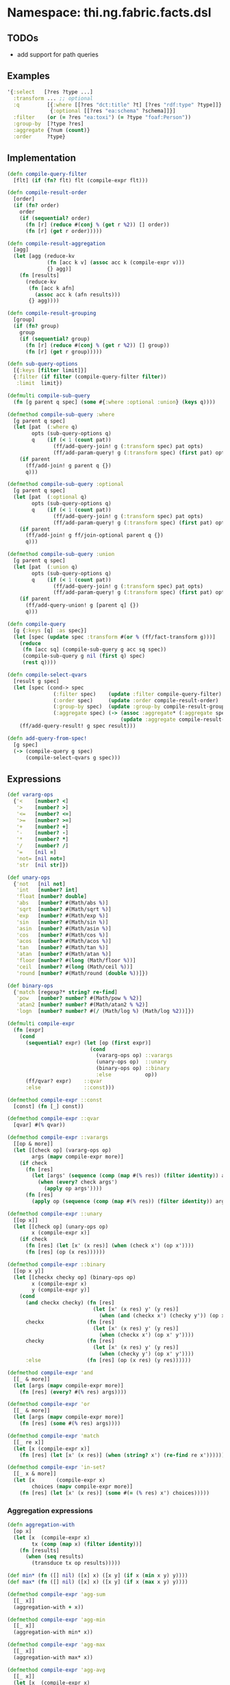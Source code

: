 * Namespace: thi.ng.fabric.facts.dsl

** TODOs

- add support for path queries

** Examples

#+BEGIN_SRC clojure
  '{:select   [?res ?type ...]
    :transform ... ;; optional
    :q         [{:where [[?res "dct:title" ?t] [?res "rdf:type" ?type]]}
                {:optional [[?res "ea:schema" ?schema]]}]
    :filter    (or (= ?res "ea:toxi") (= ?type "foaf:Person"))
    :group-by  [?type ?res]
    :aggregate {?num (count)}
    :order     ?type}
#+END_SRC

** Implementation

#+BEGIN_SRC clojure :noweb-ref dsl
  (defn compile-query-filter
    [flt] (if (fn? flt) flt (compile-expr flt)))

  (defn compile-result-order
    [order]
    (if (fn? order)
      order
      (if (sequential? order)
        (fn [r] (reduce #(conj % (get r %2)) [] order))
        (fn [r] (get r order)))))

  (defn compile-result-aggregation
    [agg]
    (let [agg (reduce-kv
               (fn [acc k v] (assoc acc k (compile-expr v)))
               {} agg)]
      (fn [results]
        (reduce-kv
         (fn [acc k afn]
           (assoc acc k (afn results)))
         {} agg))))

  (defn compile-result-grouping
    [group]
    (if (fn? group)
      group
      (if (sequential? group)
        (fn [r] (reduce #(conj % (get r %2)) [] group))
        (fn [r] (get r group)))))

  (defn sub-query-options
    [{:keys [filter limit]}]
    {:filter (if filter (compile-query-filter filter))
     :limit  limit})

  (defmulti compile-sub-query
    (fn [g parent q spec] (some #{:where :optional :union} (keys q))))

  (defmethod compile-sub-query :where
    [g parent q spec]
    (let [pat  (:where q)
          opts (sub-query-options q)
          q    (if (< 1 (count pat))
                 (ff/add-query-join! g (:transform spec) pat opts)
                 (ff/add-param-query! g (:transform spec) (first pat) opts))]
      (if parent
        (ff/add-join! g parent q {})
        q)))

  (defmethod compile-sub-query :optional
    [g parent q spec]
    (let [pat  (:optional q)
          opts (sub-query-options q)
          q    (if (< 1 (count pat))
                 (ff/add-query-join! g (:transform spec) pat opts)
                 (ff/add-param-query! g (:transform spec) (first pat) opts))]
      (if parent
        (ff/add-join! g ff/join-optional parent q {})
        q)))

  (defmethod compile-sub-query :union
    [g parent q spec]
    (let [pat  (:union q)
          opts (sub-query-options q)
          q    (if (< 1 (count pat))
                 (ff/add-query-join! g (:transform spec) pat opts)
                 (ff/add-param-query! g (:transform spec) (first pat) opts))]
      (if parent
        (ff/add-query-union! g [parent q] {})
        q)))

  (defn compile-query
    [g {:keys [q] :as spec}]
    (let [spec (update spec :transform #(or % (ff/fact-transform g)))]
      (reduce
       (fn [acc sq] (compile-sub-query g acc sq spec))
       (compile-sub-query g nil (first q) spec)
       (rest q))))

  (defn compile-select-qvars
    [result g spec]
    (let [spec (cond-> spec
                 (:filter spec)    (update :filter compile-query-filter)
                 (:order spec)     (update :order compile-result-order)
                 (:group-by spec)  (update :group-by compile-result-grouping)
                 (:aggregate spec) (-> (assoc :aggregate* (:aggregate spec))
                                       (update :aggregate compile-result-aggregation)))]
      (ff/add-query-result! g spec result)))

  (defn add-query-from-spec!
    [g spec]
    (-> (compile-query g spec)
        (compile-select-qvars g spec)))
#+END_SRC

** Expressions

#+BEGIN_SRC clojure :noweb-ref expr
  (def vararg-ops
    {'<    [number? <]
     '>    [number? >]
     '<=   [number? <=]
     '>=   [number? >=]
     '+    [number? +]
     '-    [number? -]
     '*    [number? *]
     '/    [number? /]
     '=    [nil =]
     'not= [nil not=]
     'str  [nil str]})

  (def unary-ops
    {'not   [nil not]
     'int   [number? int]
     'float [number? double]
     'abs   [number? #(Math/abs %)]
     'sqrt  [number? #(Math/sqrt %)]
     'exp   [number? #(Math/exp %)]
     'sin   [number? #(Math/sin %)]
     'asin  [number? #(Math/asin %)]
     'cos   [number? #(Math/cos %)]
     'acos  [number? #(Math/acos %)]
     'tan   [number? #(Math/tan %)]
     'atan  [number? #(Math/atan %)]
     'floor [number? #(long (Math/floor %))]
     'ceil  [number? #(long (Math/ceil %))]
     'round [number? #(Math/round (double %))]})

  (def binary-ops
    {'match [regexp?* string? re-find]
     'pow   [number? number? #(Math/pow % %2)]
     'atan2 [number? number? #(Math/atan2 % %2)]
     'logn  [number? number? #(/ (Math/log %) (Math/log %2))]})

  (defmulti compile-expr
    (fn [expr]
      (cond
        (sequential? expr) (let [op (first expr)]
                             (cond
                               (vararg-ops op) ::varargs
                               (unary-ops op)  ::unary
                               (binary-ops op) ::binary
                               :else           op))
        (ff/qvar? expr)    ::qvar
        :else              ::const)))

  (defmethod compile-expr ::const
    [const] (fn [_] const))

  (defmethod compile-expr ::qvar
    [qvar] #(% qvar))

  (defmethod compile-expr ::varargs
    [[op & more]]
    (let [[check op] (vararg-ops op)
          args (mapv compile-expr more)]
      (if check
        (fn [res]
          (let [args' (sequence (comp (map #(% res)) (filter identity)) args)]
            (when (every? check args')
              (apply op args'))))
        (fn [res]
          (apply op (sequence (comp (map #(% res)) (filter identity)) args))))))

  (defmethod compile-expr ::unary
    [[op x]]
    (let [[check op] (unary-ops op)
          x (compile-expr x)]
      (if check
        (fn [res] (let [x' (x res)] (when (check x') (op x'))))
        (fn [res] (op (x res))))))

  (defmethod compile-expr ::binary
    [[op x y]]
    (let [[checkx checky op] (binary-ops op)
          x (compile-expr x)
          y (compile-expr y)]
      (cond
        (and checkx checky) (fn [res]
                              (let [x' (x res) y' (y res)]
                                (when (and (checkx x') (checky y')) (op x' y'))))
        checkx              (fn [res]
                              (let [x' (x res) y' (y res)]
                                (when (checkx x') (op x' y'))))
        checky              (fn [res]
                              (let [x' (x res) y' (y res)]
                                (when (checky y') (op x' y'))))
        :else               (fn [res] (op (x res) (y res))))))

  (defmethod compile-expr 'and
    [[_ & more]]
    (let [args (mapv compile-expr more)]
      (fn [res] (every? #(% res) args))))

  (defmethod compile-expr 'or
    [[_ & more]]
    (let [args (mapv compile-expr more)]
      (fn [res] (some #(% res) args))))

  (defmethod compile-expr 'match
    [[_ re x]]
    (let [x (compile-expr x)]
      (fn [res] (let [x' (x res)] (when (string? x') (re-find re x'))))))

  (defmethod compile-expr 'in-set?
    [[_ x & more]]
    (let [x       (compile-expr x)
          choices (mapv compile-expr more)]
      (fn [res] (let [x' (x res)] (some #(= (% res) x') choices)))))
#+END_SRC

*** Aggregation expressions

#+BEGIN_SRC clojure :noweb-ref expr
  (defn aggregation-with
    [op x]
    (let [x  (compile-expr x)
          tx (comp (map x) (filter identity))]
      (fn [results]
        (when (seq results)
          (transduce tx op results)))))

  (def min* (fn ([] nil) ([x] x) ([x y] (if x (min x y) y))))
  (def max* (fn ([] nil) ([x] x) ([x y] (if x (max x y) y))))

  (defmethod compile-expr 'agg-sum
    [[_ x]]
    (aggregation-with + x))

  (defmethod compile-expr 'agg-min
    [[_ x]]
    (aggregation-with min* x))

  (defmethod compile-expr 'agg-max
    [[_ x]]
    (aggregation-with max* x))

  (defmethod compile-expr 'agg-avg
    [[_ x]]
    (let [x  (compile-expr x)
          tx (comp (map x) (filter identity))]
      (fn [results]
        (let [res (sequence tx results)]
          (when (seq res)
            (double (/ (reduce + res) (count res))))))))

  (defmethod compile-expr 'agg-mean
    [[_ x]]
    (let [x  (compile-expr x)
          tx (comp (map x) (filter identity))]
      (fn [results]
        (let [res (sequence tx results)]
          (nth (sort res) (bit-shift-right (count res) 1) nil)))))

  (defmethod compile-expr 'agg-count
    [_] (fn [results] (count results)))
#+END_SRC

** Helper functions

#+BEGIN_SRC clojure :noweb-ref helpers
  (defn regexp?*
    [x] #?(:clj (= java.util.regex.Pattern (type x)) :cljs (regexp? x)))
#+END_SRC

** Complete namespace definition

#+BEGIN_SRC clojure :tangle ../babel/src/thi/ng/fabric/facts/dsl.cljc :noweb yes :mkdirp yes :padline no
  (ns thi.ng.fabric.facts.dsl
    #?@(:clj
        [(:require
          [thi.ng.fabric.core :as f]
          [thi.ng.fabric.facts.core :as ff]
          [clojure.set :as set]
          [clojure.core.async :as a :refer [go go-loop chan close! <! >! alts! timeout]]
          [taoensso.timbre :refer [debug info warn]])]
        :cljs
        [(:require-macros
          [cljs.core.async.macros :refer [go go-loop]]
          [cljs-log.core :refer [debug info warn]])
         (:require
          [thi.ng.fabric.core :as f]
          [thi.ng.fabric.facts.core :as ff]
          [clojure.set :as set]
          [cljs.core.async :refer [chan close! <! >! alts! timeout]])]))

  <<helpers>>

  <<expr>>

  <<dsl>>
#+END_SRC
